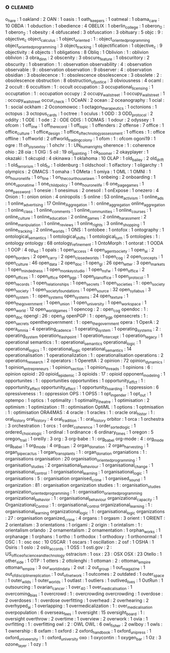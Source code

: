 ** o                                                                            :cleaned:
   o_hare                            : 1  
   oakland                           : 2
   OAN                               : 1
   oasis                             : 1
   oath_keepers                      : 1
   oatmeal                           : 1
   obama_care                        : 10
   OBDA                              : 1
   obduction                         : 1  
   obedience                         : 4
   OBELIX                            : 1
   oberlin_college                   : 1
   oberon_0                          : 1
   oberon_2                          : 1
   obesity                           : 4
   obfuscated                        : 3
   obfuscation                       : 3
   obituary                          : 5
   objc                              : 9  : objective_c
   object_calculus                   : 1
   object_oriented                   : 1  : object_oriented_programming
   object_oriented_programming       : 3
   object_tracking                   : 1
   objectification                   : 1
   objective_c                       : 9  
   objectivity                       : 4
   objects                           : 1
   obligations                       : 8
   Obliq                             : 1
   Oblivion                          : 1  : oblivion
   oblivion                          : 3
   obra_dinn                         : 2
   obscenity                         : 3
   obscure_feature                   : 1
   obscuritory                       : 2
   obscurity                         : 1  
   obseration                        : 1  : observation
   observability                     : 4  : observation
   observable                        : 9  : observation
   observation                       : 9
   observer                          : 4  : observation
   obsidian                          : 3
   obsolecence                       : 1  : obsolescence
   obsolescence                      : 3  
   obsolete                          : 2  : obsolescence
   obstruction                       : 8
   obstruction_of_justice            : 3
   obviousness                       : 4
   ocaml                             : 2
   occult                            : 6
   occultism                         : 1  : occult
   occupation                        : 3
   occupational_licensing            : 1
   occuptation                       : 1  : occupation
   occupy                            : 2
   occupy_wall_street                : 1  
   occupy_wallstreet                 : 1  : occupy_wall_street
   occur_check                       : 1
   OCeAN                             : 2
   ocean                             : 2
   oceanography                      : 1
   ocial                             : 1  : social
   ockham                            : 2
   Oconomowoc                        : 1
   octagon_therapeutics              : 1
   octonions                         : 1  
   octopus                           : 3
   octopus_cards                     : 1
   octree                            : 1
   oculus                            : 1
   ODD                               : 3
   ODD_protocol                      : 2
   oddity                            : 1
   ODE                               : 1
   ode                               : 2  : ODE
   ODIS                              : 1  
   ODMAS                             : 1
   odour                             : 2
   odyssey                           : 1
   ofcom                             : 1  
   off_line                          : 1
   off_the_record                    : 1
   off_topic                         : 1
   offenders                         : 2
   offense                           : 7
   office                            : 1
   office_culture                    : 1  
   office_design                     : 1  
   office_of_technology_assessment   : 1
   offices                           : 1  : office
   offline                           : 1
   offworld                          : 2
   offworld_trading_colony           : 1
   ofom                              : 1  : ofcom
   ogoni19                           : 1
   ogre                              : 11
   oh_joy_sex_toy                    : 1
   ohchr                             : 1  : UN_human_rights
   oherence                          : 1  : coherence
   ohio                              : 28
   oia                               : 1  
   OIG                               : 5
   oil                               : 19
   oil_painting                      : 1  
   ok_boomer                         : 2
   okayplayer                        : 1
   okazaki                           : 1
   okcupid                           : 4
   okinawa                           : 1
   oklahoma                          : 10
   OLAP                              : 1
   old_bailey                        : 2
   old_drift                         : 1
   old_terrorism                     : 1  
   old_tv                            : 1
   oldenburg                         : 1
   oldschool                         : 1
   olfactory                         : 1
   oligarchy                         : 1
   olympics                          : 2
   OMACS                             : 1
   omaha                             : 1
   OMeta                             : 1
   omiya                             : 1  
   OML                               : 1
   OMNI                              : 1
   on_hour_one_life                  : 1
   on_line                           : 1
   on_the_courthouse_lawn            : 1  
   onbeing                           : 2
   onboarding                        : 1
   once_upon_a_time                  : 1  
   one_child_policy                  : 1
   one_hour_one_life                 : 6
   one_page_games                    : 1
   one_password                      : 1
   onesie                            : 1
   onesimus                          : 2  
   onesoil                           : 1
   onExpose                          : 1
   onezero                           : 4
   Onion                             : 1  : onion
   onion                             : 4
   oniropolis                        : 5
   online                            : 53
   online_activism                   : 1
   online_ads                        : 1
   online_advertising                : 17
   Online_Aggregation                : 1  : online_aggregation
   online_aggregation                : 1  
   online_class                      : 1  
   online_comments                   : 1
   online_communities                : 1
   online_courses                    : 1
   online_culture                    : 1
   online_education                  : 2
   online_games                      : 2
   online_harassment                 : 2
   online_manipulation               : 1
   online_reviews                    : 1
   online_rights                     : 3
   online_shopping                   : 1
   online_tracking                   : 2
   online_worlds                     : 1
   ONS                               : 1
   ontobee                           : 1
   ontofox                           : 1
   ontography                        : 1
   ontological_semantics             : 1
   ontological_shifts                : 1
   ontological_turn                  : 5
   ontologies                        : 1  : ontology
   ontology                          : 68
   ontology_refinement               : 1  
   OntoMorph                         : 1
   ontorat                           : 1
   OODA                              : 1  
   OOP                               : 4
   op_ed                             : 1
   opals                             : 1
   open_access                       : 4
   open_agent_society                : 1
   open_ai                           : 2
   open_borders                      : 2
   open_carry                        : 2
   open_closed_worlds                : 1
   open_cog                          : 2  
   open_concepts                     : 1
   open_culture                      : 46
   open_data                         : 2
   open_doc                          : 1  
   open_gl                           : 26 
   open_letter                       : 3
   open_markets                      : 1
   open_mindedness                   : 1
   open_monkey_studio                : 1  
   open_nsfw                         : 1
   open_office                       : 2
   open_offices                      : 1  : open_office
   open_pgp                          : 1  
   open_plan_office                  : 1  
   open_protocol                     : 1  
   open_records                      : 1
   open_relationships                : 1
   open_secrets                      : 1  
   open_societies                    : 1  : open_society
   open_society                      : 1
   open_society_foundations          : 1
   open_source                       : 32
   open_syllabus                     : 3
   open_system                       : 1  : open_systems
   open_systems                      : 24
   open_texture                      : 1
   open_the_government               : 1  
   open_union                        : 1
   open_university                   : 1
   open_workspace                    : 1  
   open_world                        : 12
   open_world_games                  : 1
   opencog                           : 2  : open_cog
   opendoc                           : 1  : open_doc
   opengl                            : 26 : open_gl
   openPGP                           : 1  : open_pgp
   opensecrets                       : 1  : open_secrets
   openthegovernment                 : 1  : open_the_government
   opera                             : 1
   OperA                             : 2
   opera_omnia                       : 4
   operating_cadence                 : 1  
   operating_system                  : 1
   operating_systems                 : 2  : operating_system
   operation_flashpoint              : 1
   operation_intercept               : 1
   operation_legacy                  : 1  
   operational semantics             : 1  : operational_semantics
   operational_logic                 : 1
   operational_logics                : 1  : operational_logic
   operational_semantics             : 14
   operationalisation                : 1
   operationalization                : 1  : operationalisation
   operations                        : 2
   operations_research               : 2
   operators                         : 1
   OperettA                          : 2
   opinion                           : 72
   opinion_dynamics                  : 1
   opinion_entrepreneurs             : 1
   opinion_section                   : 1
   opinion_threads                   : 1
   opinions                          : 6  : opinion
   opioid                            : 20 
   opioid_epidemic                   : 3
   opioids                           : 17 : opioid
   opponent_modeling                 : 1
   opportunites                      : 1  : opportunities
   opportunities                     : 1  
   opportunity_effct                 : 1  : opportunity_effect
   opportunity_effect                : 1  
   opportunity_hoarding              : 1  
   oppression                        : 6
   opressiveness                     : 1  : oppression
   OPS                               : 1  
   OPS5                              : 1
   opt_in_gender                     : 1
   opt_out                           : 1
   optempo                           : 1  
   optics                            : 1
   optimality                        : 1
   optimality_theatre                : 1
   optimisation                      : 2
   optimism                          : 1  
   optimization                      : 11 : optimisation
   OptiML                            : 1
   options                           : 1
   optmisation                       : 1  : optimisation
   ORA4MAS                           : 4
   oracle                            : 1
   oracles                           : 1  : oracle
   oral_histor                       : 1  : oral_history
   oral_history                      : 4
   oral_tradition                    : 1  : oral_history
   orbitor                           : 1
   orca                              : 1
   orchestra                         : 3
   orchestration                     : 1
   orcs                              : 1
   order_coherence                   : 1
   order_sorted_logic                : 1
   ordered_choice_logic              : 1
   ordinal                           : 1
   ordinance                         : 6
   ordinary_times                    : 1
   oregon                            : 5
   oregon_trail                      : 1  
   oreilly                           : 3
   org                               : 3
   org-babe                          : 1  : org_babel
   org-mode                          : 4  : org_mode
   org_babel                         : 1  
   org_mode                          : 4  
   org_roam                          : 2  
   organ_donation                    : 2
   organ_harvesting                  : 1
   organ_pipe_cactus                 : 1
   organ_transplants                 : 1  : organ_donation
   organiations                      : 1  : organisations
   organisation                      : 20
   organisation_oriented_programming : 1  
   organisation_studies              : 2  
   organisational_behaviour          : 1  
   organisational_change             : 1
   organisational_control            : 1  
   organisational_learning           : 1  
   organisational_logic              : 1  
   organisations                     : 5  : organisation
   organised_crime                   : 1
   organised_sound                   : 1
   organization                      : 81 : organisation
   organization studies              : 1  : organisation_studies
   organization_oriented_programming : 1  : organisation_oriented_programming
   organizational_behavior           : 1  : organisational_behaviour
   organizational_capacity           : 1  
   Organizational_Control            : 1  : organisational_control
   organizational_learning           : 1  : organisational_learning
   organizational_logic              : 1  : organisational_logic
   organizations                     : 27 : organisation
   organized_crime                   : 4
   organs                            : 1
   orgasm                            : 3
   orient                            : 1  
   ORIENT                            : 2
   orientalism                       : 3
   orientations                      : 1
   origami                           : 2
   origin                            : 1
   orintalism                        : 1  : orientalism
   orlando                           : 2
   ornamentalism                     : 2
   ornamentation                     : 1
   orphan_works                      : 1
   orphanage                         : 1  
   orphans                           : 1
   ortho                             : 1
   orthodox                          : 1
   orthodoxy                         : 1
   orthonormal                       : 1
   OSC                               : 1  : osc
   osc                               : 10
   OSCAR                             : 1
   oscars                            : 1
   oscillation                       : 2
   osf                               : 1
   OSHA                              : 1  
   Osiris                            : 1
   oslo                              : 2
   oslo_accords                      : 1
   OSS                               : 1
   osti.gov                          : 2  : US_office_of_science_and_technology
   ostracism                         : 1
   osx                               : 23 : OSX
   OSX                               : 23 
   Otello                            : 1
   other_side                        : 1
   OTP                               : 1
   otters                            : 2
   ottolenghi                        : 1  
   ottoman                           : 2  : ottoman_empire
   ottoman_empire                    : 3
   our_world_in_data                 : 2
   out                               : 2
   out_group                         : 1
   out_magazine                      : 1
   out_of_discipline_replication     : 1
   out_of_network                    : 1
   outcomes                          : 2
   outdated                          : 1
   outer_space                       : 1
   outer_wilds                       : 1
   outer_worlds                      : 1
   outlast                           : 1
   outliers                          : 1
   outlived_lives                    : 1
   OutRun                            : 1
   outsourcing                       : 1
   ovarian_cancer                    : 1
   over_40                           : 1
   over_medicalisation               : 1  
   overcoming_bias                   : 1
   overcrowd                         : 1  : overcrowding
   overcrowding                      : 1
   overdose                          : 2
   overdoses                         : 1  : overdose
   overfitting                       : 1  
   overhead                          : 2
   overhearing                       : 2
   overhyped_ai                      : 1
   overlapping                       : 1
   overmedicalization                : 1  : over_medicalisation
   overpopulation                    : 6
   overseas_fees                     : 1
   oversight                         : 15
   oversight_board                   : 1  : oversight
   overthrow                         : 2
   overtime                          : 1  
   overview                          : 2
   overwork                          : 1
   ovia                              : 1
   ovrfitting                        : 1  : overfitting
   owl                               : 2  : OWL
   OWL                               : 6
   owl_fisher                        : 2
   owlboy                            : 1
   owls                              : 1  
   ownership                         : 8
   oxfam                             : 1
   oxford                            : 2
   oxford_handbook                   : 1
   oxford_uni_press                  : 1
   oxford_univeersity                : 1  : oxford_university
   oxo                               : 1
   oxycontin                         : 1
   oxygen_bar                        : 1
   Oz                                : 3
   ozone_layer                       : 1  
   ozy                               : 1
